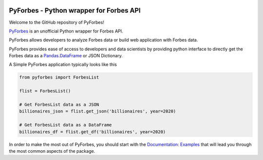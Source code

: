 .. image:: https://img.shields.io/pypi/v/pyforbes.svg
   :target: https://pypi.org/laxmena/pyforbes

.. image:: https://readthedocs.org/projects/pyforbes/badge/?version=latest
  :target: https://pyforbes.readthedocs.io/en/latest/

.. image:: https://img.shields.io/badge/StackOverflow-PyForbes-blue.svg
   :target: https://stackoverflow.com/questions/tagged/pyforbes

.. image:: https://img.shields.io/pypi/pyversions/pyforbes.svg
   :target: https://pypi.org/laxmena/pyforbes

PyForbes - Python wrapper for Forbes API
========================================

Welcome to the GitHub repository of PyForbes!

`PyForbes <http://www.github.com/laxmena/PyForbes>`_ is an unofficial Python 
wrapper for Forbes API.

PyForbes allows developers to analyze Forbes data or build web 
application with Forbes data.

PyForbes provides ease of access to developers and data scientists by 
providing python interface to directly get the Forbes data as a 
`Pandas.DataFrame <https://pandas.pydata.org/docs/reference/api/pandas.DataFrame.html>`_ or JSON Dictionary.

A Simple PyForbes application typically looks like this

.. code-block:: python

   from pyforbes import ForbesList
   
   flist = ForbesList()

   # Get ForbesList data as a JSON
   billionaires_json = flist.get_json('billionaires', year=2020) 

   # Get ForbesList data as a DataFrame
   billionaires_df = flist.get_df('billionaires', year=2020)

In order to make the most out of PyForbes, you should start
with the `Documentation: Examples <https://pyforbes.readthedocs.io/en/latest/examples.html>`_ that will lead you through the most common
aspects of the package. 
